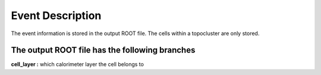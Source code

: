 Event Description
====================================

The event information is stored in the output ROOT file. The cells within a topocluster are only stored.

The output ROOT file has the following branches
------------------------------------

**cell_layer :** which calorimeter layer the cell belongs to


